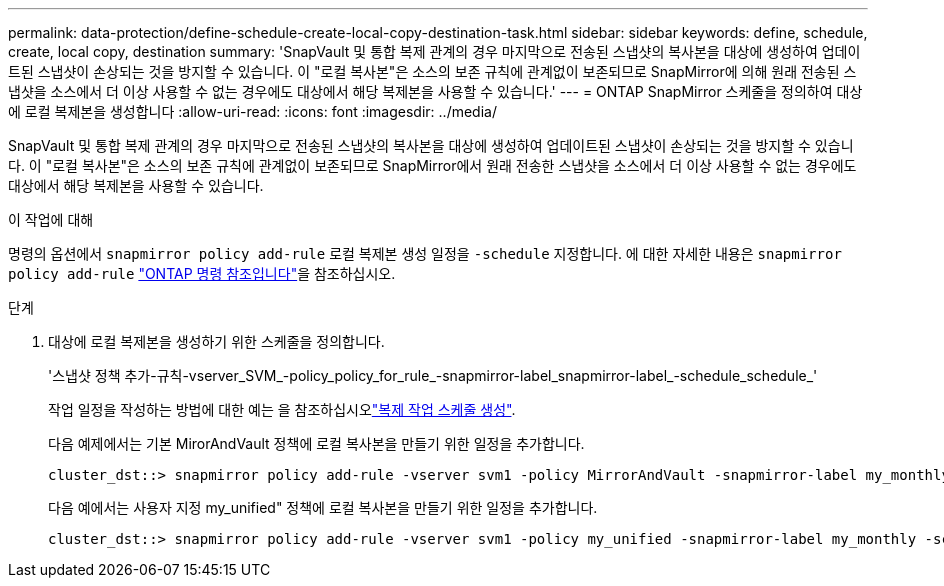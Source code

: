 ---
permalink: data-protection/define-schedule-create-local-copy-destination-task.html 
sidebar: sidebar 
keywords: define, schedule, create, local copy, destination 
summary: 'SnapVault 및 통합 복제 관계의 경우 마지막으로 전송된 스냅샷의 복사본을 대상에 생성하여 업데이트된 스냅샷이 손상되는 것을 방지할 수 있습니다. 이 "로컬 복사본"은 소스의 보존 규칙에 관계없이 보존되므로 SnapMirror에 의해 원래 전송된 스냅샷을 소스에서 더 이상 사용할 수 없는 경우에도 대상에서 해당 복제본을 사용할 수 있습니다.' 
---
= ONTAP SnapMirror 스케줄을 정의하여 대상에 로컬 복제본을 생성합니다
:allow-uri-read: 
:icons: font
:imagesdir: ../media/


[role="lead"]
SnapVault 및 통합 복제 관계의 경우 마지막으로 전송된 스냅샷의 복사본을 대상에 생성하여 업데이트된 스냅샷이 손상되는 것을 방지할 수 있습니다. 이 "로컬 복사본"은 소스의 보존 규칙에 관계없이 보존되므로 SnapMirror에서 원래 전송한 스냅샷을 소스에서 더 이상 사용할 수 없는 경우에도 대상에서 해당 복제본을 사용할 수 있습니다.

.이 작업에 대해
명령의 옵션에서 `snapmirror policy add-rule` 로컬 복제본 생성 일정을 `-schedule` 지정합니다. 에 대한 자세한 내용은 `snapmirror policy add-rule` link:https://docs.netapp.com/us-en/ontap-cli/snapmirror-policy-add-rule.html["ONTAP 명령 참조입니다"^]을 참조하십시오.

.단계
. 대상에 로컬 복제본을 생성하기 위한 스케줄을 정의합니다.
+
'스냅샷 정책 추가-규칙-vserver_SVM_-policy_policy_for_rule_-snapmirror-label_snapmirror-label_-schedule_schedule_'

+
작업 일정을 작성하는 방법에 대한 예는 을 참조하십시오link:create-replication-job-schedule-task.html["복제 작업 스케줄 생성"].

+
다음 예제에서는 기본 MirorAndVault 정책에 로컬 복사본을 만들기 위한 일정을 추가합니다.

+
[listing]
----
cluster_dst::> snapmirror policy add-rule -vserver svm1 -policy MirrorAndVault -snapmirror-label my_monthly -schedule my_monthly
----
+
다음 예에서는 사용자 지정 my_unified" 정책에 로컬 복사본을 만들기 위한 일정을 추가합니다.

+
[listing]
----
cluster_dst::> snapmirror policy add-rule -vserver svm1 -policy my_unified -snapmirror-label my_monthly -schedule my_monthly
----

